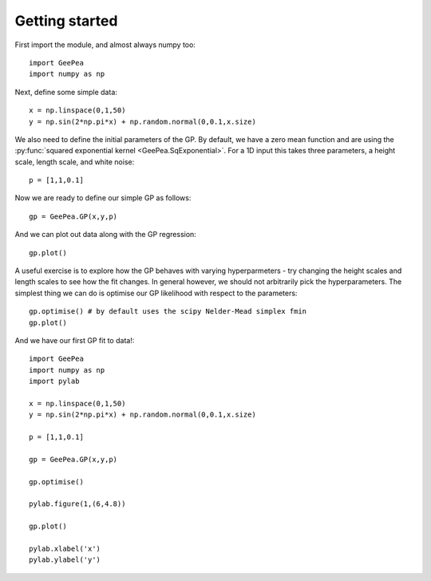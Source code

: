 
.. _getting started:

Getting started
---------------

First import the module, and almost always numpy too::

  import GeePea
  import numpy as np

Next, define some simple data::

  x = np.linspace(0,1,50)
  y = np.sin(2*np.pi*x) + np.random.normal(0,0.1,x.size)

We also need to define the initial parameters of the GP. By default, we have a zero mean function
and are using the :py:func:`squared exponential kernel <GeePea.SqExponential>`. For a 1D input this takes three parameters, a height
scale, length scale, and white noise::

  p = [1,1,0.1]


Now we are ready to define our simple GP as follows::

  gp = GeePea.GP(x,y,p)

And we can plot out data along with the GP regression::

  gp.plot()

A useful exercise is to explore how the GP behaves with varying hyperparmeters - try changing the
height scales and length scales to see how the fit changes. In general however, we should not
arbitrarily pick the hyperparameters. The simplest thing we can do is optimise our GP likelihood
with respect to the parameters::

  gp.optimise() # by default uses the scipy Nelder-Mead simplex fmin
  gp.plot()

And we have our first GP fit to data!::

  import GeePea
  import numpy as np
  import pylab

  x = np.linspace(0,1,50)
  y = np.sin(2*np.pi*x) + np.random.normal(0,0.1,x.size)

  p = [1,1,0.1]

  gp = GeePea.GP(x,y,p)

  gp.optimise()

  pylab.figure(1,(6,4.8))

  gp.plot()

  pylab.xlabel('x')
  pylab.ylabel('y')
  
.. image:: images/getting_started.png